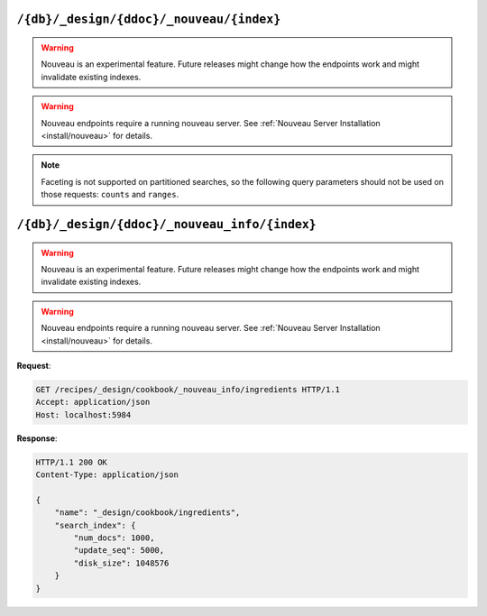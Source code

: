 .. Licensed under the Apache License, Version 2.0 (the "License"); you may not
.. use this file except in compliance with the License. You may obtain a copy of
.. the License at
..
..   http://www.apache.org/licenses/LICENSE-2.0
..
.. Unless required by applicable law or agreed to in writing, software
.. distributed under the License is distributed on an "AS IS" BASIS, WITHOUT
.. WARRANTIES OR CONDITIONS OF ANY KIND, either express or implied. See the
.. License for the specific language governing permissions and limitations under
.. the License.

.. _api/ddoc/nouveau:

=========================================
``/{db}/_design/{ddoc}/_nouveau/{index}``
=========================================

.. warning::
    Nouveau is an experimental feature. Future releases might change how the endpoints
    work and might invalidate existing indexes.

.. warning::
    Nouveau endpoints require a running nouveau server.
    See :ref:`Nouveau Server Installation <install/nouveau>` for details.

.. versionadded:: 3.4.0

.. http:get:: /{db}/_design/{ddoc}/_nouveau/{index}
    :synopsis: Returns results for the specified nouveau index

    Executes a nouveau request against the named index in the specified design document.

    :param db: Database name
    :param ddoc: Design document name
    :param index: Nouveau index name

    :<header Accept: - :mimetype:`application/json`

    :query string bookmark: A bookmark received from a previous search. This parameter
        enables paging through the results. If there are no more results after the
        bookmark, you get a response with an empty rows array and the same bookmark,
        confirming the end of the result list.
    :query json counts: An array of names of string fields for which counts
        are requested. The response contains counts for each unique value of this field
        name among the documents that match the search query.
    :query boolean include_docs: Include the full content of the documents in the
        response.
    :query string locale: The (Java) locale used to parse numbers in range queries.
        Defaults to the JDK default locale if not specified. Some examples are ``de``
        , ``us``, ``gb``.
    :query number limit: Limit the number of the returned documents to the specified
        number.
    :query string q: Required. The Lucene query string.
    :query json ranges: This field defines ranges for numeric search fields. The
        value is a JSON object where the fields names are numeric search fields,
        and the values of the fields are arrays of JSON objects. The objects
        must have a ``label``, ``min`` and ``max`` value (of type string,
        number, number respectively), and optional ``min_inclusive`` and
        ``max_inclusive`` properties (defaulting to ``true`` if not specified).
        Example: ``{"bar":[{"label":"cheap","min":0,"max":100}]}``
    :query json sort: Specifies the sort order of the results.
        The default sort order is relevance. A JSON string of the form
        ``"fieldname"`` or ``"-fieldname"`` for descending order, where
        fieldname is the name of a string or double field. You can use a single string
        to sort by one field or an array of strings to sort by several fields in the
        same order as the array.
        Some examples are ``"relevance"``, ``"bar"``, ``"-foo"`` and
        [``"-foo"``, ``"bar"``].
    :query number top_n: Limit the number of facets returned by group, defaulting to 10
        with a maximum of 1000.
    :query boolean update: Set to ``false`` to allow the use of an out-of-date index.

    :>header Content-Type: - :mimetype:`application/json`

    :>header Transfer-Encoding: ``chunked``

    :>json array hits: Array of search hits. By default the information
      returned contains only the document ID and revision.
    :>json number total_hits: Number of matches for the query.
    :>json string total_hits_relation: ``EQUAL_TO`` if ``total_hits`` is exact.
        ``GREATER_THAN_OR_EQUAL_TO`` if not.
    :>json string bookmark: Opaque identifier to enable pagination.

    :code 200: Request completed successfully
    :code 400: Invalid request
    :code 401: Read permission required
    :code 403: Insufficient permissions / :ref:`Too many requests with invalid credentials<error/403>`
    :code 404: Specified database, design document or view is missed

.. note::
    Faceting is not supported on partitioned searches, so the following
    query parameters should not be used on those requests: ``counts`` and
    ``ranges``.

.. seealso::
    For more information about how nouveau works, see the
    :ref:`Nouveau User Guide<ddoc/nouveau>`.

==============================================
``/{db}/_design/{ddoc}/_nouveau_info/{index}``
==============================================

.. warning::
    Nouveau is an experimental feature. Future releases might change how the endpoints
    work and might invalidate existing indexes.

.. warning::
    Nouveau endpoints require a running nouveau server.
    See :ref:`Nouveau Server Installation <install/nouveau>` for details.

.. versionadded:: 3.4.0

.. http:get:: /{db}/_design/{ddoc}/_nouveau_info/{index}
    :synopsis: Returns metadata for the specified nouveau index

    :param db: Database name
    :param ddoc: Design document name
    :param index: Search index name
    :code 200: Request completed successfully
    :code 400: Request body is wrong (malformed or missing one of the mandatory fields)
    :code 401: Unauthorized request to a protected API
    :code 403: Insufficient permissions / :ref:`Too many requests with invalid credentials<error/403>`
    :code 500: A server error (or other kind of error) occurred

**Request**:

.. code-block:: http

    GET /recipes/_design/cookbook/_nouveau_info/ingredients HTTP/1.1
    Accept: application/json
    Host: localhost:5984

**Response**:

.. code-block:: http

    HTTP/1.1 200 OK
    Content-Type: application/json

    {
        "name": "_design/cookbook/ingredients",
        "search_index": {
            "num_docs": 1000,
            "update_seq": 5000,
            "disk_size": 1048576
        }
    }
